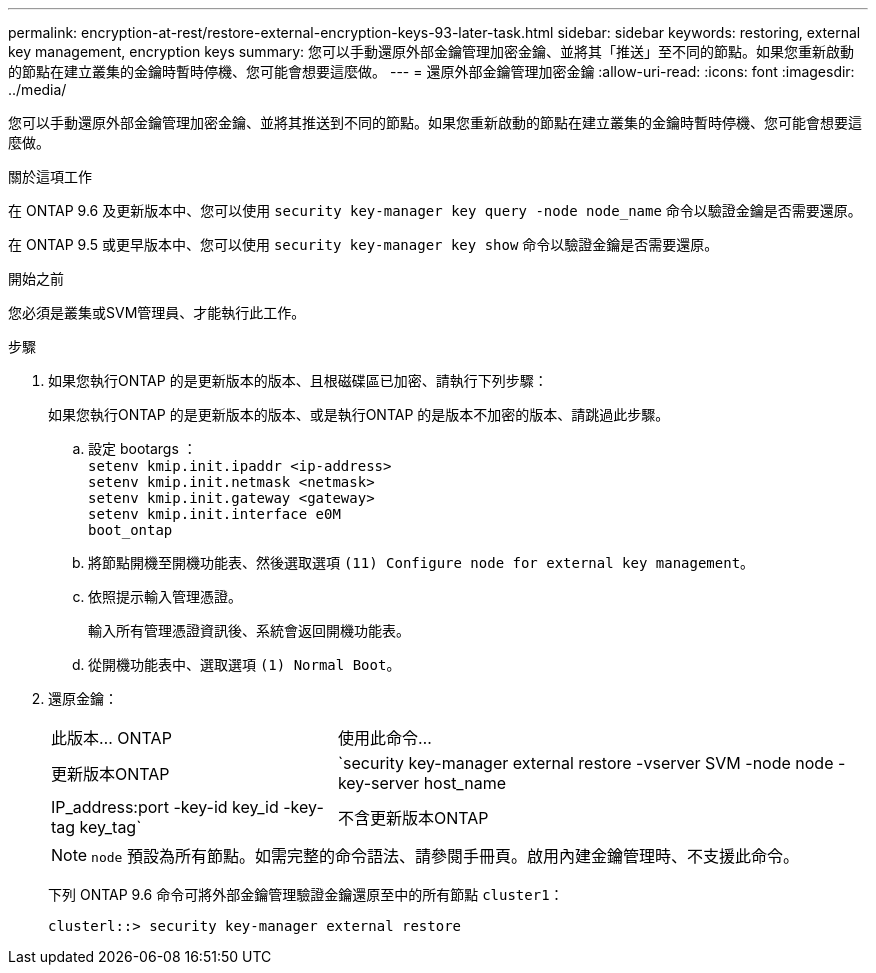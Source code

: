 ---
permalink: encryption-at-rest/restore-external-encryption-keys-93-later-task.html 
sidebar: sidebar 
keywords: restoring, external key management, encryption keys 
summary: 您可以手動還原外部金鑰管理加密金鑰、並將其「推送」至不同的節點。如果您重新啟動的節點在建立叢集的金鑰時暫時停機、您可能會想要這麼做。 
---
= 還原外部金鑰管理加密金鑰
:allow-uri-read: 
:icons: font
:imagesdir: ../media/


[role="lead"]
您可以手動還原外部金鑰管理加密金鑰、並將其推送到不同的節點。如果您重新啟動的節點在建立叢集的金鑰時暫時停機、您可能會想要這麼做。

.關於這項工作
在 ONTAP 9.6 及更新版本中、您可以使用 `security key-manager key query -node node_name` 命令以驗證金鑰是否需要還原。

在 ONTAP 9.5 或更早版本中、您可以使用 `security key-manager key show` 命令以驗證金鑰是否需要還原。

.開始之前
您必須是叢集或SVM管理員、才能執行此工作。

.步驟
. 如果您執行ONTAP 的是更新版本的版本、且根磁碟區已加密、請執行下列步驟：
+
如果您執行ONTAP 的是更新版本的版本、或是執行ONTAP 的是版本不加密的版本、請跳過此步驟。

+
.. 設定 bootargs ：
 +
`setenv kmip.init.ipaddr <ip-address>`
 +
`setenv kmip.init.netmask <netmask>`
 +
`setenv kmip.init.gateway <gateway>`
 +
`setenv kmip.init.interface e0M`
 +
`boot_ontap`
.. 將節點開機至開機功能表、然後選取選項 `(11) Configure node for external key management`。
.. 依照提示輸入管理憑證。
+
輸入所有管理憑證資訊後、系統會返回開機功能表。

.. 從開機功能表中、選取選項 `(1) Normal Boot`。


. 還原金鑰：
+
[cols="35,65"]
|===


| 此版本... ONTAP | 使用此命令... 


 a| 
更新版本ONTAP
 a| 
`security key-manager external restore -vserver SVM -node node -key-server host_name|IP_address:port -key-id key_id -key-tag key_tag`



 a| 
不含更新版本ONTAP
 a| 
`security key-manager restore -node node -address IP_address -key-id key_id -key-tag key_tag`

|===
+
[NOTE]
====
`node` 預設為所有節點。如需完整的命令語法、請參閱手冊頁。啟用內建金鑰管理時、不支援此命令。

====
+
下列 ONTAP 9.6 命令可將外部金鑰管理驗證金鑰還原至中的所有節點 `cluster1`：

+
[listing]
----
clusterl::> security key-manager external restore
----


